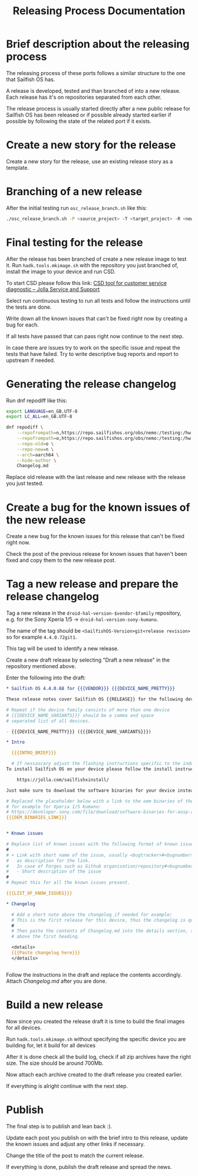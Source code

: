 #+TITLE: Releasing Process Documentation

* Brief description about the releasing process

  The releasing process of these ports follows a similar structure to the one that
  Sailfish OS has.

  A release is developed, tested  and than branched of into a new release.
  Each release has it's on repositories separated from each other.

  The release process is usually started directly after a new public
  release for Sailfish OS has been released or if possible already started
  earlier if possible by following the state of the related port if it exists.


* Create a new story for the release
  :PROPERTIES:
  :CREATED:  [2022-12-01 Thu 01:1]
  :END:

  Create a new story for the release, use an existing release story
  as a template.


* Branching of a new release
  :PROPERTIES:
  :CREATED:  [2022-12-01 Thu 00:40]
  :END:

  After the initial testing run ~osc_release_branch.sh~ like this:
  #+begin_src sh
  ./osc_release_branch.sh -P <source_project> -T <target_project> -R <new release>
  #+end_src

* Final testing for the release
  :PROPERTIES:
  :CREATED:  [2022-12-01 Thu 00:4]
  :ID:       1e1f4bf2-1ac3-45cc-8fa8-12b01b6c2d72
  :END:

  After the release has been branched of create a new release image to test it.
  Run ~hadk.tools.mkimage.sh~ with the repository you just branched of, install
  the image to your device and run CSD.

  To start CSD please follow this link:
  [[https://jolla.zendesk.com/hc/en-us/articles/201441067-CSD-tool-for-customer-service-diagnostic][CSD tool for customer service diagnostic – Jolla Service and Support]]

  Select run continuous testing to run all tests and follow the instructions
  until the tests are done.

  Write down all the known issues that can't be fixed right now by creating a bug
  for each.

  If all tests have passed that can pass right now continue to the next step.

  In case there are issues try to work on the specific issue and repeat the tests that
  have failed.
  Try to write descriptive bug reports and report to upstream if needed.

  # FIXME Add description on how to report bugs to Jolla. SailfishOS docs?

* Generating the release changelog
  :PROPERTIES:
  :CREATED:  [2022-12-01 Thu 00:4]
  :END:

  # WIP
  # Follow for progress: https://github.com/SailfishOS-SonyXperia/bugs/issues/34

  Run dnf repodiff like this:
  #+begin_src sh
  export LANGUAGE=en_GB.UTF-8
  export LC_ALL=en_GB.UTF-8

  dnf repodiff \
      --repofrompath=n,https://repo.sailfishos.org/obs/nemo:/testing:/hw:/sony:/kumano:/$release/latest_aarch64 \
      --repofrompath=o,https://repo.sailfishos.org/obs/nemo:/testing:/hw:/sony:/kumano:/$oldrelease \
      --repo-old=o \
      --repo-new=n \
      --arch=aarch64 \
      --hide-author \
      Changelog.md
  #+end_src
  Replace old release with the last release and new release with the release you just tested.

* Create a bug for the known issues of the new release
  :PROPERTIES:
  :CREATED:  [2022-12-01 Thu 01:2]
  :END:

  Create a new bug for the known issues for this release that can't be fixed right now.

  Check the post of the previous release for known issues that haven't been fixed
  and copy them to the new release post.


* Tag a new release and prepare the release changelog
  :PROPERTIES:
  :CREATED:  [2022-12-01 Thu 00:4]
  :END:

  Tag a new release in the ~droid-hal-version-$vendor-$family~ repository,
  e.g. for the Sony Xperia 1/5 -> ~droid-hal-version-sony-kumano~.

  The name of the tag should be ~<SailfishOS-Version>git<release revision>~
  so for example ~4.4.0.72git1~.

  This tag will be used to identify a new release.

  Create a new draft release by selecting "Draft a new release" in the
  repository mentioned above.

  Enter the following into the draft:
  #+begin_src org
  ,* Sailfish OS 4.4.0.68 for {{{VENDOR}}} {{{DEVICE_NAME_PRETTY}}}

  These release notes cover Sailfish OS {{RELEASE}} for the following devices:

  # Repeat if the device family consists of more than one device
  # {{{DEVICE_NAME_VARIANTS}}} should be a comma and space
  # separated list of all devices.

  - {{{DEVICE_NAME_PRETTY}}} ({{{DEVICE_NAME_VARIANTS}}})

  ,* Intro

    {{{INTRO_BRIEF}}}

    # If nessascary adjust the flashing instructions specific to the induvidual adaptation.
  To install Sailfish OS on your device please follow the install instructs in the flashing-readme.txt file included in the archive or read the offical flashing instructions for either the Xperia 10 II or Xperia 10 III:

      https://jolla.com/sailfishxinstall/

  Just make sure to download the software binaries for your device instead of the ones mentioned in the instructions:

  # Replaced the placeholder below with a link to the oem binaries of the vendor
  # for example for Xperia 1/5 Kumano:
  # https://developer.sony.com/file/download/software-binaries-for-aosp-android-10-0-kernel-4-14-kumano-latest
  {{{OEM_BINARIES_LINK}}}


  ,* Known issues

  # Replace list of known issues with the following format of known issue
  #
  # + Link with short name of the issue, usually <bugtracker>#<bugnumber>
  #   as description for the link.
  #   In case of Forges such as Github organisation/repository#<bugnumber>.
  #   - Short description of the issue
  #
  # Repeat this for all the known issues present.

  {{{LIST_OF_KNOW_ISSUES}}}

  ,* Changelog

    # Add a short note above the changelog if needed for example:
    # This is the first release for this device, thus the changelog is quite verbose.
    #
    # Then paste the contents of Changelog.md into the details section, strip the text
    # above the first heading.

    <details>
    {{{Paste changelog here}}}
    </details>


  #+end_src


Follow the instructions in the draft and replace the contents accordingly.
Attach /Changelog.md/ after you are done.


* Build a new release
  :PROPERTIES:
  :CREATED:  [2022-12-01 Thu 00:40]
  :END:

  Now since you created the release draft it is time to build the final images
  for all devices.

  Run ~hadk.tools.mkimage.sh~ without specifying the specific device you are building
  for, let it build for all devices

  After it is done check all the build log, check if all zip archives have the right size.
  The size should be around 700Mb.

  Now attach each archive created to the draft release you created earlier.

  If everything is alright continue with the next step.


* Publish
  :PROPERTIES:
  :CREATED:  [2022-12-01 Thu 00:50]
  :END:

  The final step is to publish and lean back :).

  Update each post you publish on with the brief intro to this release,
  update the known issues and adjust any other links if necessary.

  Change the title of the post to match the current release.

  If everything is done, publish the draft release and spread the news.
